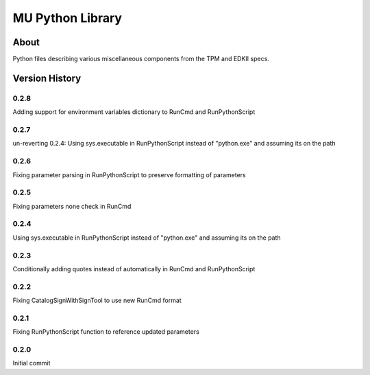 =================
MU Python Library
=================

About
==============

Python files describing various miscellaneous components from the TPM and EDKII specs.

Version History
===============

0.2.8
-----------------

Adding support for environment variables dictionary to RunCmd and RunPythonScript

0.2.7
-----------------

un-reverting 0.2.4: Using sys.executable in RunPythonScript instead of "python.exe" and assuming its on the path

0.2.6
-----------------

Fixing parameter parsing in RunPythonScript to preserve formatting of parameters

0.2.5
-----------------

Fixing parameters none check in RunCmd

0.2.4
-----------------

Using sys.executable in RunPythonScript instead of "python.exe" and assuming its on the path

0.2.3
-----------------

Conditionally adding quotes instead of automatically in RunCmd and RunPythonScript

0.2.2
-----------------

Fixing CatalogSignWithSignTool to use new RunCmd format

0.2.1
-----------------

Fixing RunPythonScript function to reference updated parameters

0.2.0
-----------------

Initial commit
